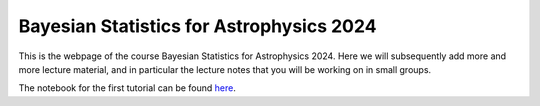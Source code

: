Bayesian Statistics for Astrophysics 2024
=========================================

This is the webpage of the course Bayesian Statistics for Astrophysics 2024. Here we will subsequently add more and more lecture material, and in particular the lecture notes that you will be working on in small groups.

The notebook for the first tutorial can be found `here <https://bayesian-statistics-for-astrophysics-2024.readthedocs.io/en/latest/tutorial1/tutorial1.html>`_.